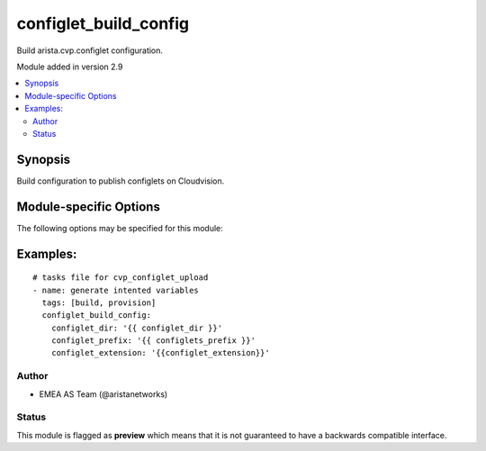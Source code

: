 .. _configlet_build_config:

configlet_build_config
++++++++++++++++++++++
Build arista.cvp.configlet configuration.

Module added in version 2.9



.. contents::
   :local:
   :depth: 2


Synopsis
--------


Build configuration to publish configlets on Cloudvision.


.. _module-specific-options-label:

Module-specific Options
-----------------------
The following options may be specified for this module:

.. raw:: html

    <table border=1 cellpadding=4>

    <tr>
    <th class="head">parameter</th>
    <th class="head">type</th>
    <th class="head">required</th>
    <th class="head">default</th>
    <th class="head">choices</th>
    <th class="head">comments</th>
    </tr>

    <tr>
    <td>configlet_dir<br/><div style="font-size: small;"></div></td>
    <td>str</td>
    <td>yes</td>
    <td></td>
    <td></td>
    <td>
        <div>Directory where configlets are located.</div>
    </td>
    </tr>

    <tr>
    <td>configlet_extension<br/><div style="font-size: small;"></div></td>
    <td>str</td>
    <td>no</td>
    <td>conf</td>
    <td></td>
    <td>
        <div>File extensio to look for.</div>
    </td>
    </tr>

    <tr>
    <td>configlet_prefix<br/><div style="font-size: small;"></div></td>
    <td>str</td>
    <td>yes</td>
    <td></td>
    <td></td>
    <td>
        <div>Prefix to append on configlet.</div>
    </td>
    </tr>

    <tr>
    <td>destination<br/><div style="font-size: small;"></div></td>
    <td>str</td>
    <td>no</td>
    <td></td>
    <td></td>
    <td>
        <div>File where to save information.</div>
    </td>
    </tr>

    </table>
    </br>

.. _configlet_build_config-examples-label:

Examples:
---------

::
    
    # tasks file for cvp_configlet_upload
    - name: generate intented variables
      tags: [build, provision]
      configlet_build_config:
        configlet_dir: '{{ configlet_dir }}'
        configlet_prefix: '{{ configlets_prefix }}'
        configlet_extension: '{{configlet_extension}}'



Author
~~~~~~

* EMEA AS Team (@aristanetworks)




Status
~~~~~~

This module is flagged as **preview** which means that it is not guaranteed to have a backwards compatible interface.



